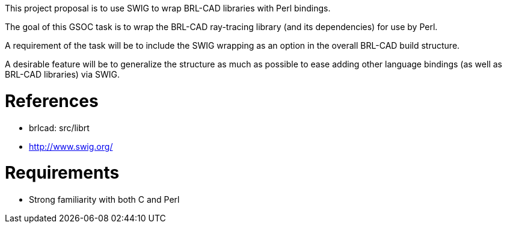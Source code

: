 :doctype: book

This project proposal is to use SWIG to wrap BRL-CAD libraries with Perl
bindings.

The goal of this GSOC task is to wrap the BRL-CAD ray-tracing library
(and its dependencies) for use by Perl.

A requirement of the task will be to include the SWIG wrapping as an
option in the overall BRL-CAD build structure.

A desirable feature will be to generalize the structure as much as
possible to ease adding other language bindings (as well as BRL-CAD
libraries) via SWIG.

= References

* brlcad: src/librt
* http://www.swig.org/

= Requirements

* Strong familiarity with both C and Perl
